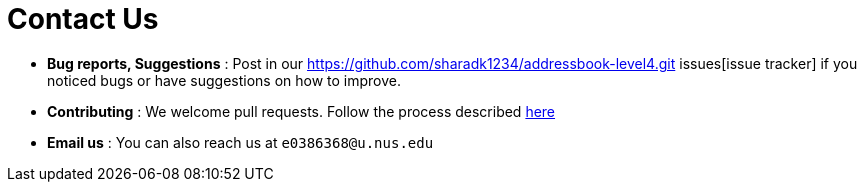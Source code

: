 = Contact Us
:site-section: ContactUs
:stylesDir: stylesheets

* *Bug reports, Suggestions* : Post in our https://github.com/sharadk1234/addressbook-level4.git issues[issue tracker] if you noticed bugs or have suggestions on how to improve.
* *Contributing* : We welcome pull requests. Follow the process described https://github.com/oss-generic/process[here]
* *Email us* : You can also reach us at `e0386368@u.nus.edu`
